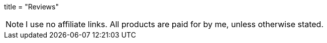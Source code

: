 +++
title = "Reviews"
+++

NOTE: I use no affiliate links. All products are paid for by me, unless otherwise stated.

// Copyright 2016-2024 Andrew Zah
